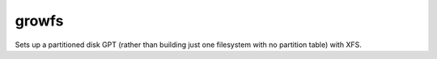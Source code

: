 ========
growfs
========

Sets up a partitioned disk GPT (rather than building just one filesystem with
no partition table) with XFS.

